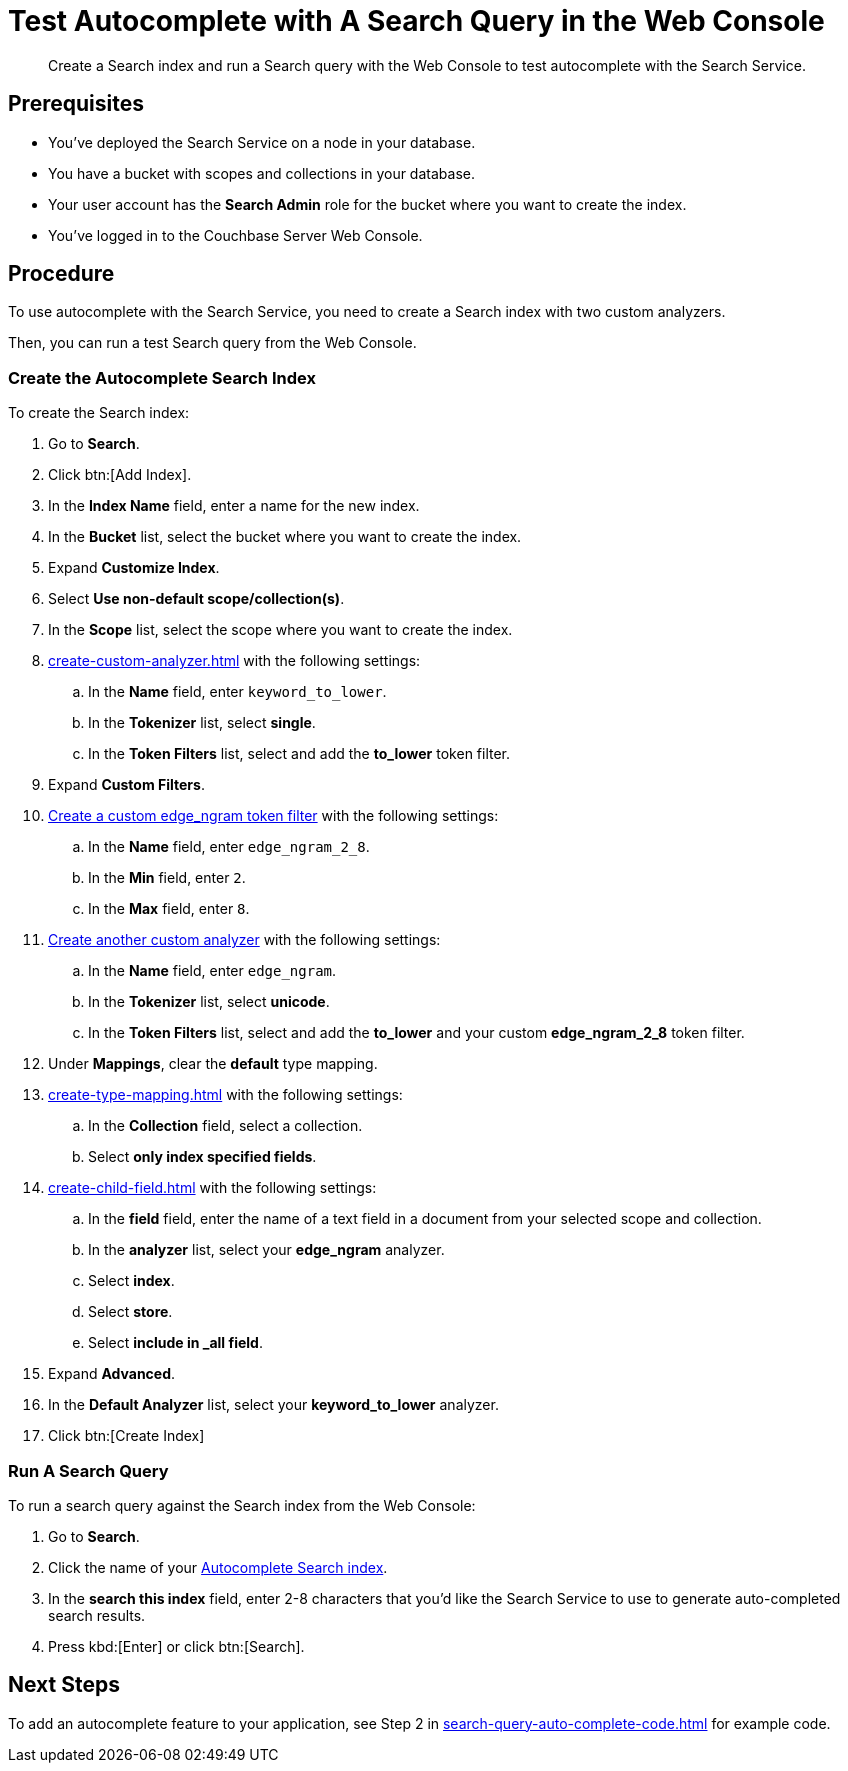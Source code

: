 = Test Autocomplete with A Search Query in the Web Console
:page-topic-type: guide 
:description: Create a Search index and run a Search query with the Web Console to test autocomplete with the Search Service.

[abstract]
{description}

== Prerequisites 

* You've deployed the Search Service on a node in your database. 

* You have a bucket with scopes and collections in your database. 

* Your user account has the *Search Admin* role for the bucket where you want to create the index. 

* You've logged in to the Couchbase Server Web Console. 
 

== Procedure 

To use autocomplete with the Search Service, you need to create a Search index with two custom analyzers.

Then, you can run a test Search query from the Web Console. 

[#search-index]
=== Create the Autocomplete Search Index

To create the Search index:

. Go to *Search*.
. Click btn:[Add Index].
. In the *Index Name* field, enter a name for the new index. 
. In the *Bucket* list, select the bucket where you want to create the index. 
. Expand *Customize Index*. 
. Select *Use non-default scope/collection(s)*. 
. In the *Scope* list, select the scope where you want to create the index.
. xref:create-custom-analyzer.adoc[] with the following settings:
.. In the *Name* field, enter `keyword_to_lower`.
.. In the *Tokenizer* list, select *single*. 
.. In the *Token Filters* list, select and add the *to_lower* token filter. 
. Expand *Custom Filters*. 
. xref:create-custom-token-filter.adoc#edge-ngram[Create a custom edge_ngram token filter] with the following settings: 
.. In the *Name* field, enter `edge_ngram_2_8`. 
.. In the *Min* field, enter `2`.
.. In the *Max* field, enter `8`.
. xref:create-custom-analyzer.adoc[Create another custom analyzer] with the following settings:
.. In the *Name* field, enter `edge_ngram`.
.. In the *Tokenizer* list, select *unicode*.  
.. In the *Token Filters* list, select and add the *to_lower* and your custom *edge_ngram_2_8* token filter.
. Under *Mappings*, clear the *default* type mapping. 
. xref:create-type-mapping.adoc[] with the following settings:
.. In the *Collection* field, select a collection.
.. Select *only index specified fields*. 
. xref:create-child-field.adoc[] with the following settings:
.. In the *field* field, enter the name of a text field in a document from your selected scope and collection. 
.. In the *analyzer* list, select your *edge_ngram* analyzer. 
.. Select *index*.
.. Select *store*. 
.. Select *include in _all field*. 
. Expand *Advanced*. 
. In the *Default Analyzer* list, select your *keyword_to_lower* analyzer. 
. Click btn:[Create Index]

=== Run A Search Query

To run a search query against the Search index from the Web Console: 

. Go to *Search*. 
. Click the name of your <<search-index,Autocomplete Search index>>.
. In the *search this index* field, enter 2-8 characters that you'd like the Search Service to use to generate auto-completed search results. 
. Press kbd:[Enter] or click btn:[Search].

== Next Steps

To add an autocomplete feature to your application, see Step 2 in xref:search-query-auto-complete-code.adoc[] for example code. 
